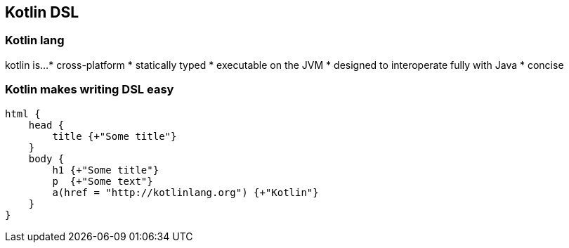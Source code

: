 == Kotlin DSL

=== Kotlin lang

kotlin is...
* cross-platform
* statically typed
* executable on the JVM
* designed to interoperate fully with Java
* concise

=== Kotlin makes writing DSL easy

[source,kotlin]
----
html {
    head {
        title {+"Some title"}
    }
    body {
        h1 {+"Some title"}
        p  {+"Some text"}
        a(href = "http://kotlinlang.org") {+"Kotlin"}
    }
}
----

